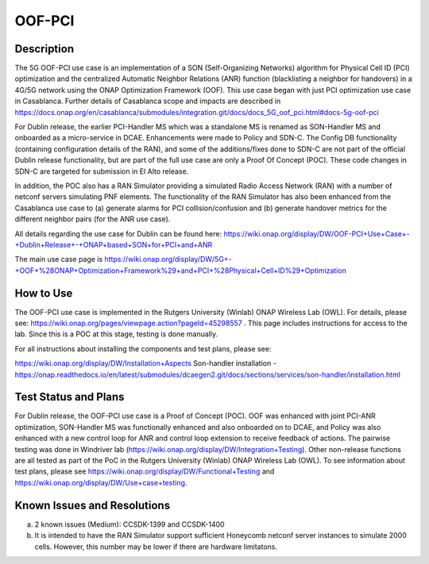 .. This work is licensed under a Creative Commons Attribution 4.0
   International License. http://creativecommons.org/licenses/by/4.0
   
.. _docs_5G_oof_pci:

OOF-PCI
--------

Description
~~~~~~~~~~~
The 5G OOF-PCI use case is an implementation of a SON (Self-Organizing Networks) algorithm for Physical Cell ID (PCI) optimization and the centralized Automatic Neighbor Relations (ANR) function (blacklisting a neighbor for handovers) in a 4G/5G network using the ONAP Optimization Framework (OOF). This use case began with just PCI optimization use case in Casablanca. Further details of Casablanca scope and impacts are described in https://docs.onap.org/en/casablanca/submodules/integration.git/docs/docs_5G_oof_pci.html#docs-5g-oof-pci

For Dublin release, the earlier PCI-Handler MS which was a standalone MS is renamed as SON-Handler MS and onboarded as a micro-service in DCAE. Enhancements were made to Policy and SDN-C. The Config DB functionality (containing configuration details of the RAN), and some of the additions/fixes done to SDN-C are not part of the official Dublin release functionality, but are part of the full use case are only a Proof Of Concept (POC). These code changes in SDN-C are targeted for submission in El Alto release.

In addition, the POC also has a RAN Simulator providing a simulated Radio Access Network (RAN) with a number of netconf servers simulating PNF elements. The functionality of the RAN Simulator has also been enhanced from the Casablanca use case to (a) generate alarms for PCI collision/confusion and (b) generate handover metrics for the different neighbor pairs (for the ANR use case). 

All details regarding the use case for Dublin can be found here:
https://wiki.onap.org/display/DW/OOF-PCI+Use+Case+-+Dublin+Release+-+ONAP+based+SON+for+PCI+and+ANR

The main use case page is https://wiki.onap.org/display/DW/5G+-+OOF+%28ONAP+Optimization+Framework%29+and+PCI+%28Physical+Cell+ID%29+Optimization


How to Use
~~~~~~~~~~
The OOF-PCI use case is implemented in the Rutgers University (Winlab) ONAP Wireless Lab (OWL). For details, please see: https://wiki.onap.org/pages/viewpage.action?pageId=45298557 .
This page includes instructions for access to the lab. Since this is a POC at this stage, testing is done manually. 

For all instructions about installing the components and test plans, please see:

https://wiki.onap.org/display/DW/Installation+Aspects
Son-handler installation -  https://onap.readthedocs.io/en/latest/submodules/dcaegen2.git/docs/sections/services/son-handler/installation.html



Test Status and Plans
~~~~~~~~~~~~~~~~~~~~~
For Dublin release, the OOF-PCI use case is a Proof of Concept (POC). OOF was enhanced with joint PCI-ANR optimization, SON-Handler MS was functionally enhanced and also onboarded on to DCAE, and Policy was also enhanced with a new control loop for ANR and control loop extension to receive feedback of actions. The pairwise testing was done in Windriver lab (https://wiki.onap.org/display/DW/Integration+Testing). Other non-release functions are all tested as part of the PoC in the Rutgers University (Winlab) ONAP Wireless Lab (OWL). To see information about test plans, please see https://wiki.onap.org/display/DW/Functional+Testing and https://wiki.onap.org/display/DW/Use+case+testing.


Known Issues and Resolutions
~~~~~~~~~~~~~~~~~~~~~~~~~~~~
(a) 2 known issues (Medium): CCSDK-1399 and CCSDK-1400
(b) It is intended to have the RAN Simulator support sufficient Honeycomb netconf server instances to simulate 2000 cells. However, this number may be lower if there are hardware limitatons.
